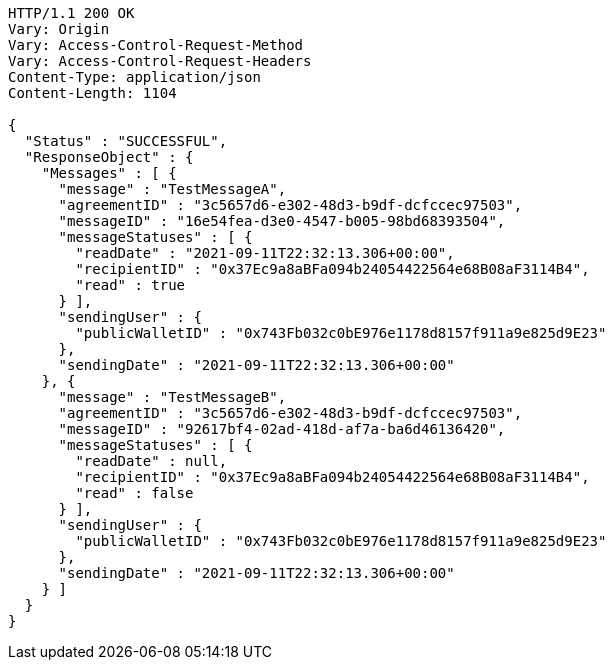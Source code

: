 [source,http,options="nowrap"]
----
HTTP/1.1 200 OK
Vary: Origin
Vary: Access-Control-Request-Method
Vary: Access-Control-Request-Headers
Content-Type: application/json
Content-Length: 1104

{
  "Status" : "SUCCESSFUL",
  "ResponseObject" : {
    "Messages" : [ {
      "message" : "TestMessageA",
      "agreementID" : "3c5657d6-e302-48d3-b9df-dcfccec97503",
      "messageID" : "16e54fea-d3e0-4547-b005-98bd68393504",
      "messageStatuses" : [ {
        "readDate" : "2021-09-11T22:32:13.306+00:00",
        "recipientID" : "0x37Ec9a8aBFa094b24054422564e68B08aF3114B4",
        "read" : true
      } ],
      "sendingUser" : {
        "publicWalletID" : "0x743Fb032c0bE976e1178d8157f911a9e825d9E23"
      },
      "sendingDate" : "2021-09-11T22:32:13.306+00:00"
    }, {
      "message" : "TestMessageB",
      "agreementID" : "3c5657d6-e302-48d3-b9df-dcfccec97503",
      "messageID" : "92617bf4-02ad-418d-af7a-ba6d46136420",
      "messageStatuses" : [ {
        "readDate" : null,
        "recipientID" : "0x37Ec9a8aBFa094b24054422564e68B08aF3114B4",
        "read" : false
      } ],
      "sendingUser" : {
        "publicWalletID" : "0x743Fb032c0bE976e1178d8157f911a9e825d9E23"
      },
      "sendingDate" : "2021-09-11T22:32:13.306+00:00"
    } ]
  }
}
----